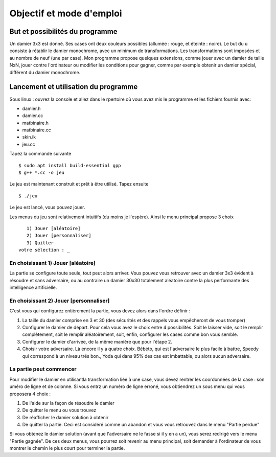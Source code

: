 Objectif et mode d'emploi
#########################

But et possibilités du programme 
================================

Un damier 3x3 est donné. Ses cases ont deux couleurs possibles (allumée : rouge, et éteinte : noire). Le but du u consiste à rétablir le damier monochrome, avec un minimum de transformations. Les transformations sont imposées et au nombre de neuf (une par case). Mon programme propose quelques extensions, comme jouer avec un damier de taille NxN, jouer contre l'ordinateur ou modifier les conditions pour gagner, comme par exemple obtenir un damier spécial, différent du damier monochrome.

Lancement et utilisation du programme 
=====================================
Sous linux : ouvrez la console et allez dans le rpertoire où vous avez mis le programme et les fichiers fournis avec:

* damier.h
* damier.cc
* matbinaire.h
* matbinaire.cc
* skin.ik
* jeu.cc

Tapez la commande suivante ::

    $ sudo apt install build-essential gpp
    $ g++ *.cc -o jeu

Le jeu est maintenant construit et prêt à être utilisé. Tapez ensuite ::

    $ ./jeu

Le jeu est lancé, vous pouvez jouer.

Les menus du jeu sont relativement intuitifs (du moins je l'espère). Ainsi le menu principal propose 3 choix ::

       1) Jouer [aléatoire]
       2) Jouer [personnaliser]
       3) Quitter
    votre sélection : _

En choisissant 1) Jouer [aléatoire] 
-----------------------------------
La partie se configure toute seule, tout peut alors arriver.
Vous pouvez vous retrouver avec un damier 3x3 évident à résoudre et sans adversaire, ou au contraire un damier 30x30 totalement aléatoire contre la plus performante des intelligence artificielle.

En choisissant 2) Jouer [personnaliser] 
---------------------------------------
C'est vous qui configurez entièrement la partie, vous devez alors dans l'ordre définir :

1. La taille du damier comprise en 3 et 30 (des sécurités et des rappels vous empêcheront de vous tromper)
2. Configurer le damier de départ. Pour cela vous avez le choix entre 4 possibilités. Soit le laisser vide, soit le remplir complètement, soit le remplir aléatoirement, soit, enfin, configurer les cases comme bon vous semble.
3. Configurer le damier d'arrivée, de la même manière que pour l'étape 2.
4. Choisir votre adversaire. Là encore il y a quatre choix. Bébéto, qui est l'adversaire le plus facile à battre, Speedy qui correspond à un niveau trés bon., Yoda qui dans 95% des cas est imbattable, ou alors aucun adversaire.

La partie peut commencer 
------------------------
Pour modifier le damier en utilisantla transformation liée à une case, vous devez rentrer les coordonnées de la case : son uméro de ligne et de colonne. Si vous entrz un numéro de ligne erroné, vous obtiendrez un sous menu qui vous proposera 4 choix :

1. De l'aide sur la façon de résoudre le damier
2. De quitter le menu ou vous trouvez
3. De réafficher le damier solution à obtenir
4. De quitter la partie. Ceci est considéré comme un abandon et vous vous retrouvez dans le menu "Partie perdue"

Si vous obtenez le damier solution (avant que l'adversaire ne le fasse si il y en a un), vous serez redirigé vers le menu "Partie gagnée". De ces deux menus, vous pourrez soit revenir au menu principal, soit demander à l'ordinateur de vous montrer le chemin le plus court pour terminer la partie.
